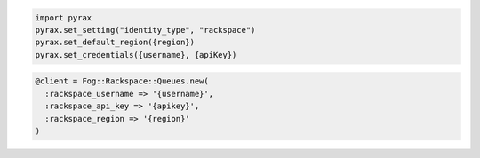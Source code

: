 .. code-block:: csharp

.. code-block:: java

.. code-block:: javascript

.. code-block:: php

.. code-block:: python

    import pyrax
    pyrax.set_setting("identity_type", "rackspace")
    pyrax.set_default_region({region})
    pyrax.set_credentials({username}, {apiKey})

.. code-block:: ruby

    @client = Fog::Rackspace::Queues.new(
      :rackspace_username => '{username}',
      :rackspace_api_key => '{apikey}',
      :rackspace_region => '{region}'
    )
